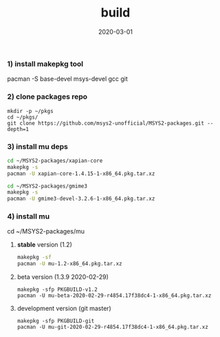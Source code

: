 #+TITLE:     build
#+AUTHOR:    damon-kwok
#+EMAIL:     damon-kwok@outlook.com
#+DATE:      2020-03-01
#+OPTIONS: toc:nil creator:nil author:nil email:nil timestamp:nil html-postamble:nil
#+TODO: TODO DOING DONE

*** 1) install makepkg tool
pacman -S base-devel msys-devel gcc git

*** 2) clone packages repo
#+BEGIN_SRC 
mkdir -p ~/pkgs
cd ~/pkgs/
git clone https://github.com/msys2-unofficial/MSYS2-packages.git --depth=1
#+END_SRC

*** 3) install *mu* deps
#+BEGIN_SRC sh
cd ~/MSYS2-packages/xapian-core
makepkg -s
pacman -U xapian-core-1.4.15-1-x86_64.pkg.tar.xz

cd ~/MSYS2-packages/gmime3
makepkg -s
pacman -U gmime3-devel-3.2.6-1-x86_64.pkg.tar.xz
#+END_SRC

*** 4) install *mu*
cd ~/MSYS2-packages/mu

**** *stable* version (1.2)
#+BEGIN_SRC sh
makepkg -sf
pacman -U mu-1.2-x86_64.pkg.tar.xz
#+END_SRC

**** beta version (1.3.9 2020-02-29)
#+BEGIN_SRC 
makepkg -sfp PKGBUILD-v1.2
pacman -U mu-beta-2020-02-29-r4854.17f38dc4-1-x86_64.pkg.tar.xz
#+END_SRC

**** development version (git master)
#+BEGIN_SRC 
makepkg -sfp PKGBUILD-git
pacman -U mu-git-2020-02-29-r4854.17f38dc4-1-x86_64.pkg.tar.xz
#+END_SRC
